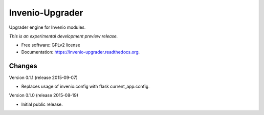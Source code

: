 ..
    This file is part of Invenio.
    Copyright (C) 2015 CERN.

    Invenio is free software; you can redistribute it
    and/or modify it under the terms of the GNU General Public License as
    published by the Free Software Foundation; either version 2 of the
    License, or (at your option) any later version.

    Invenio is distributed in the hope that it will be
    useful, but WITHOUT ANY WARRANTY; without even the implied warranty of
    MERCHANTABILITY or FITNESS FOR A PARTICULAR PURPOSE.  See the GNU
    General Public License for more details.

    You should have received a copy of the GNU General Public License
    along with Invenio; if not, write to the
    Free Software Foundation, Inc., 59 Temple Place, Suite 330, Boston,
    MA 02111-1307, USA.

    In applying this license, CERN does not
    waive the privileges and immunities granted to it by virtue of its status
    as an Intergovernmental Organization or submit itself to any jurisdiction.

==================
 Invenio-Upgrader
==================

.. image:: https://img.shields.io/travis/inveniosoftware/invenio-upgrader.svg
        :target: https://travis-ci.org/inveniosoftware/invenio-upgrader

.. image:: https://img.shields.io/coveralls/inveniosoftware/invenio-upgrader.svg
        :target: https://coveralls.io/r/inveniosoftware/invenio-upgrader

.. image:: https://img.shields.io/github/tag/inveniosoftware/invenio-upgrader.svg
        :target: https://github.com/inveniosoftware/invenio-upgrader/releases

.. image:: https://img.shields.io/pypi/dm/invenio-upgrader.svg
        :target: https://pypi.python.org/pypi/invenio-upgrader

.. image:: https://img.shields.io/github/license/inveniosoftware/invenio-upgrader.svg
        :target: https://github.com/inveniosoftware/invenio-upgrader/blob/master/LICENSE


Upgrader engine for Invenio modules.

*This is an experimental development preview release.*

* Free software: GPLv2 license
* Documentation: https://invenio-upgrader.readthedocs.org.


..
    This file is part of Invenio.
    Copyright (C) 2015 CERN.

    Invenio is free software; you can redistribute it
    and/or modify it under the terms of the GNU General Public License as
    published by the Free Software Foundation; either version 2 of the
    License, or (at your option) any later version.

    Invenio is distributed in the hope that it will be
    useful, but WITHOUT ANY WARRANTY; without even the implied warranty of
    MERCHANTABILITY or FITNESS FOR A PARTICULAR PURPOSE.  See the GNU
    General Public License for more details.

    You should have received a copy of the GNU General Public License
    along with Invenio; if not, write to the
    Free Software Foundation, Inc., 59 Temple Place, Suite 330, Boston,
    MA 02111-1307, USA.

    In applying this license, CERN does not
    waive the privileges and immunities granted to it by virtue of its status
    as an Intergovernmental Organization or submit itself to any jurisdiction.

Changes
=======

Version 0.1.1 (release 2015-09-07)

- Replaces usage of invenio.config with flask current_app.config.

Version 0.1.0 (release 2015-08-19)

- Initial public release.


